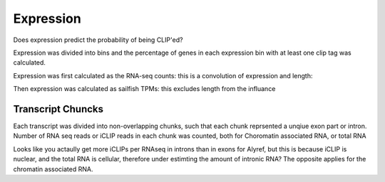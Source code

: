 Expression
===========


Does expression predict the probability of being CLIP'ed?

Expression was divided into bins and the percentage of genes in each expression bin with at least one clip tag was calculated.

Expression was first calculated as the RNA-seq counts: this is a convolution of expression and length:

.. report:: Expression.ProbOfClipByExpression
   :render: r-ggplot
   :groupby: all
   :statement: aes(x=expression+1, y=clip) + geom_point() + facet_wrap(~track) + xlab("Expression decile") + scale_x_continuous(breaks=1:10)

   Effect of RNA-seq count rank on probability of CLIP

Then expression was calculated as sailfish TPMs: this excludes length from the influance

.. report:: Expression.ProbOfClipTPM
   :render: r-ggplot
   :groupby: all
   :statement: aes(x=expression, y=clip) + geom_point() + facet_wrap(~track)+ xlab("Expression decile") + scale_x_continuous(breaks=1:10)

   Effect of RNA-seq TPM rank on probability of CLIP.


Transcript Chuncks
--------------------

Each transcript was divided into non-overlapping chunks, such that each chunk reprsented a unqiue exon part or intron. Number of RNA seq reads or iCLIP reads in each chunk was counted, both for Choromatin associated RNA, or total RNA


.. report:: Expression.TranscriptChunks
   :render: r-ggplot
   :tracks: r(_union)
   :groupby: track
   :statement: aes(RNA+1,iCLIP+1, color = factor(Constitutive_exon), fill = factor(Constitutive_exon)) + stat_binhex(aes(alpha=log2(..count..)),color=NA) + geom_smooth() + scale_x_log10() + scale_y_log10() + theme_bw() + scale_color_discrete(labels=c("1"="Exon","0"="Intron"),name="") + scale_fill_manual( values=c("1"="#FFD500","0"="#002BFF"), labels=c("1"="Exon","0"="Intron"), name = "") + theme(legend.position="bottom", aspect.ratio=1)  + facet_wrap(~slice) + scale_alpha(range=c(0,0.7), guide=F)

   RNA-seq vs iCLIP for each transcript chunk


Looks like you actaully get more iCLIPs per RNAseq in introns than in exons  for Alyref, but this is because iCLIP is nuclear, and the total RNA is cellular, therefore under estimting the amount of intronic RNA? The opposite applies for the chromatin associated RNA.



